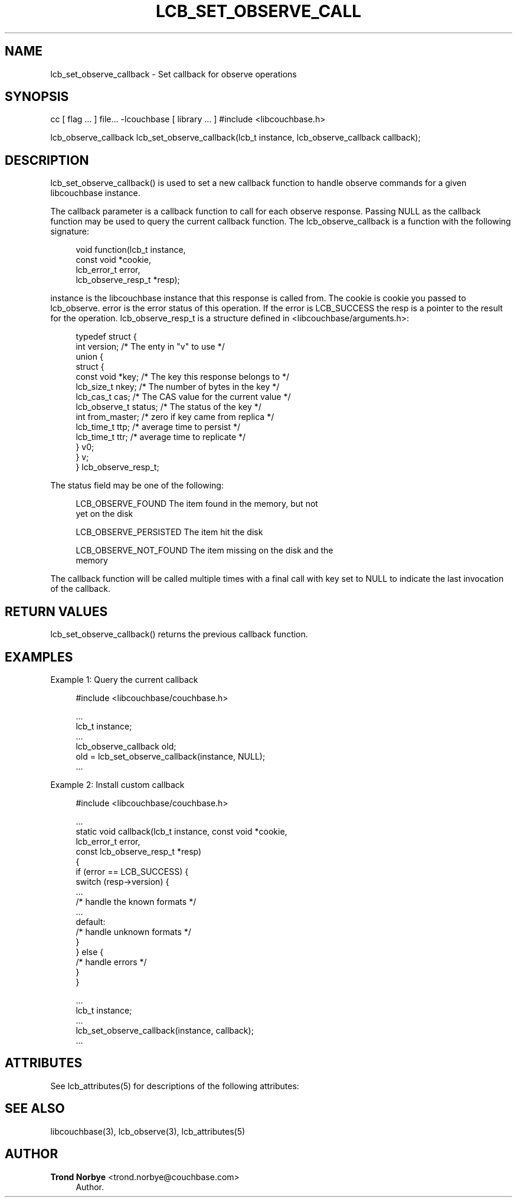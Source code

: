 '\" t
.\"     Title: lcb_set_observe_callback
.\"    Author: Trond Norbye <trond.norbye@couchbase.com>
.\" Generator: DocBook XSL Stylesheets v1.76.1 <http://docbook.sf.net/>
.\"      Date: 01/07/2013
.\"    Manual: \ \&
.\"    Source: \ \&
.\"  Language: English
.\"
.TH "LCB_SET_OBSERVE_CALL" "3" "01/07/2013" "\ \&" "\ \&"
.\" -----------------------------------------------------------------
.\" * Define some portability stuff
.\" -----------------------------------------------------------------
.\" ~~~~~~~~~~~~~~~~~~~~~~~~~~~~~~~~~~~~~~~~~~~~~~~~~~~~~~~~~~~~~~~~~
.\" http://bugs.debian.org/507673
.\" http://lists.gnu.org/archive/html/groff/2009-02/msg00013.html
.\" ~~~~~~~~~~~~~~~~~~~~~~~~~~~~~~~~~~~~~~~~~~~~~~~~~~~~~~~~~~~~~~~~~
.ie \n(.g .ds Aq \(aq
.el       .ds Aq '
.\" -----------------------------------------------------------------
.\" * set default formatting
.\" -----------------------------------------------------------------
.\" disable hyphenation
.nh
.\" disable justification (adjust text to left margin only)
.ad l
.\" -----------------------------------------------------------------
.\" * MAIN CONTENT STARTS HERE *
.\" -----------------------------------------------------------------
.SH "NAME"
lcb_set_observe_callback \- Set callback for observe operations
.SH "SYNOPSIS"
.sp
cc [ flag \&... ] file\&... \-lcouchbase [ library \&... ] #include <libcouchbase\&.h>
.sp
lcb_observe_callback lcb_set_observe_callback(lcb_t instance, lcb_observe_callback callback);
.SH "DESCRIPTION"
.sp
lcb_set_observe_callback() is used to set a new callback function to handle observe commands for a given libcouchbase instance\&.
.sp
The callback parameter is a callback function to call for each observe response\&. Passing NULL as the callback function may be used to query the current callback function\&. The lcb_observe_callback is a function with the following signature:
.sp
.if n \{\
.RS 4
.\}
.nf
void function(lcb_t instance,
              const void *cookie,
              lcb_error_t error,
              lcb_observe_resp_t *resp);
.fi
.if n \{\
.RE
.\}
.sp
instance is the libcouchbase instance that this response is called from\&. The cookie is cookie you passed to lcb_observe\&. error is the error status of this operation\&. If the error is LCB_SUCCESS the resp is a pointer to the result for the operation\&. lcb_observe_resp_t is a structure defined in <libcouchbase/arguments\&.h>:
.sp
.if n \{\
.RS 4
.\}
.nf
typedef struct {
    int version;              /* The enty in "v" to use */
    union {
        struct {
            const void *key;      /* The key this response belongs to */
            lcb_size_t nkey;      /* The number of bytes in the key */
            lcb_cas_t cas;        /* The CAS value for the current value */
            lcb_observe_t status; /* The status of the key */
            int from_master;      /* zero if key came from replica */
            lcb_time_t ttp;       /* average time to persist */
            lcb_time_t ttr;       /* average time to replicate */
        } v0;
    } v;
} lcb_observe_resp_t;
.fi
.if n \{\
.RE
.\}
.sp
The status field may be one of the following:
.sp
.if n \{\
.RS 4
.\}
.nf
LCB_OBSERVE_FOUND       The item found in the memory, but not
                        yet on the disk
.fi
.if n \{\
.RE
.\}
.sp
.if n \{\
.RS 4
.\}
.nf
LCB_OBSERVE_PERSISTED   The item hit the disk
.fi
.if n \{\
.RE
.\}
.sp
.if n \{\
.RS 4
.\}
.nf
LCB_OBSERVE_NOT_FOUND   The item missing on the disk and the
                         memory
.fi
.if n \{\
.RE
.\}
.sp
The callback function will be called multiple times with a final call with key set to NULL to indicate the last invocation of the callback\&.
.SH "RETURN VALUES"
.sp
lcb_set_observe_callback() returns the previous callback function\&.
.SH "EXAMPLES"
.sp
Example 1: Query the current callback
.sp
.if n \{\
.RS 4
.\}
.nf
#include <libcouchbase/couchbase\&.h>
.fi
.if n \{\
.RE
.\}
.sp
.if n \{\
.RS 4
.\}
.nf
\&.\&.\&.
lcb_t instance;
\&.\&.\&.
lcb_observe_callback old;
old = lcb_set_observe_callback(instance, NULL);
\&.\&.\&.
.fi
.if n \{\
.RE
.\}
.sp
Example 2: Install custom callback
.sp
.if n \{\
.RS 4
.\}
.nf
#include <libcouchbase/couchbase\&.h>
.fi
.if n \{\
.RE
.\}
.sp
.if n \{\
.RS 4
.\}
.nf
\&.\&.\&.
static void callback(lcb_t instance, const void *cookie,
                     lcb_error_t error,
                     const lcb_observe_resp_t *resp)
{
   if (error == LCB_SUCCESS) {
      switch (resp\->version) {
          \&.\&.\&.
          /* handle the known formats */
          \&.\&.\&.
      default:
          /* handle unknown formats */
      }
   } else {
      /* handle errors */
   }
}
.fi
.if n \{\
.RE
.\}
.sp
.if n \{\
.RS 4
.\}
.nf
\&.\&.\&.
lcb_t instance;
\&.\&.\&.
lcb_set_observe_callback(instance, callback);
\&.\&.\&.
.fi
.if n \{\
.RE
.\}
.SH "ATTRIBUTES"
.sp
See lcb_attributes(5) for descriptions of the following attributes:
.TS
allbox tab(:);
ltB ltB.
T{
ATTRIBUTE TYPE
T}:T{
ATTRIBUTE VALUE
T}
.T&
lt lt
lt lt.
T{
.sp
Interface Stability
T}:T{
.sp
Committed
T}
T{
.sp
MT\-Level
T}:T{
.sp
MT\-Safe
T}
.TE
.sp 1
.SH "SEE ALSO"
.sp
libcouchbase(3), lcb_observe(3), lcb_attributes(5)
.SH "AUTHOR"
.PP
\fBTrond Norbye\fR <\&trond\&.norbye@couchbase\&.com\&>
.RS 4
Author.
.RE
